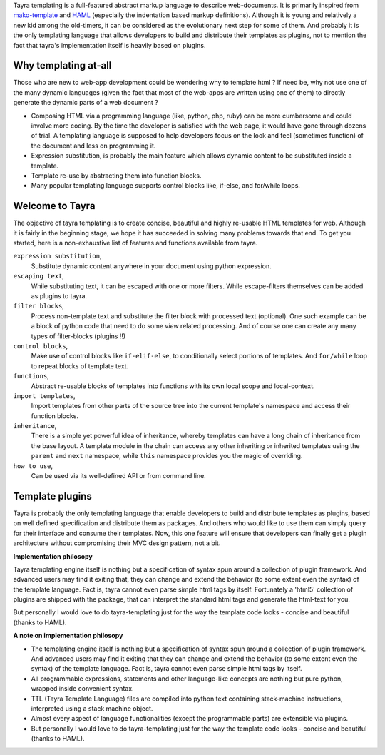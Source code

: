 Tayra templating is a full-featured abstract markup language to describe
web-documents. It is primarily inspired from
`mako-template <http://www.makotemplates.org/>`_ and 
`HAML <http://haml-lang.com/>`_ (especially the indentation based
markup definitions). Although it is young and relatively a new kid among
the old-timers, it can be considered as the evolutionary next step for some of
them. And probably it is the only templating language that allows developers
to build and distribute their templates as plugins, not to mention the fact
that tayra's implementation itself is heavily based on plugins.
    
Why templating at-all
---------------------

Those who are new to web-app development could be wondering why to template
html ? If need be, why not use one of the many dynamic languages (given the
fact that most of the web-apps are written using one of them) to directly
generate the dynamic parts of a web document ?

* Composing HTML via a programming language (like, python, php, ruby) can be
  more cumbersome and could involve more coding. By the time the developer is
  satisfied with the web page, it would have gone through dozens of trial.
  A templating language is supposed to help developers focus on the look and
  feel (sometimes function) of the document and less on programming it.
* Expression substitution, is probably the main feature which allows dynamic
  content to be substituted inside a template.
* Template re-use by abstracting them into function blocks.
* Many popular templating language supports control blocks like, if-else,
  and for/while loops.

Welcome to Tayra
----------------

The objective of tayra templating is to create concise, beautiful and highly
re-usable HTML templates for web. Although it is fairly in the beginning
stage, we hope it has succeeded in solving many problems towards that end. To
get you started, here is a non-exhaustive list of features and functions
available from tayra.

``expression substitution``,
  Substitute dynamic content anywhere in your document using python expression.

``escaping text``,
  While substituting text, it can be escaped with one or more filters. While
  escape-filters themselves can be added as plugins to tayra.

``filter blocks``,
  Process non-template text and substitute the filter block with
  processed text (optional). One such example can be a block of python code
  that need to do some `view` related processing. And of course one can 
  create any many types of filter-blocks (plugins !!)

``control blocks``,
  Make use of control blocks like ``if-elif-else``, to conditionally select
  portions of templates. And ``for/while`` loop to repeat blocks of template
  text.

``functions``,
  Abstract re-usable blocks of templates into functions with its own local
  scope and local-context.

``import templates``,
  Import templates from other parts of the source tree into the current
  template's namespace and access their function blocks.

``inheritance``,
  There is a simple yet powerful idea of inheritance, whereby templates
  can have a long chain of inheritance from the base layout. A template
  module in the chain can access any other inheriting or inherited templates
  using the ``parent`` and ``next`` namespace, while ``this`` namespace
  provides you the magic of overriding.

``how to use``,
  Can be used via its well-defined API or from command line.

Template plugins
----------------

Tayra is probably the only templating language that enable developers to build
and distribute templates as plugins, based on well defined specification and
distribute them as packages. And others who would like to use them can simply
query for their interface and consume their templates. Now, this one feature
will ensure that developers can finally get a plugin architecture without
compromising their MVC design pattern, not a bit.

**Implementation philosopy**

Tayra templating engine itself is nothing but a specification of syntax
spun around a collection of plugin framework. And advanced users
may find it exiting that, they can change and extend the behavior
(to some extent even the syntax) of the template language. Fact is, tayra
cannot even parse simple html tags by itself. Fortunately a 'html5'
collection of plugins are shipped with the package, that can interpret the
standard html tags and generate the html-text for you.

But personally I would love to do tayra-templating just for the way the 
template code looks - concise and beautiful (thanks to HAML).

**A note on implementation philosopy**

- The templating engine itself is nothing but a specification of syntax
  spun around a collection of plugin framework. And advanced users may find it
  exiting that they can change and extend the behavior (to some extent even the
  syntax) of the template language. Fact is, tayra cannot even parse simple
  html
  tags by itself.

- All programmable expressions, statements and other language-like concepts
  are nothing but pure python, wrapped inside convenient syntax.

- TTL (Tayra Template Language) files are compiled into python text containing
  stack-machine instructions, interpreted using a stack machine object.

- Almost every aspect of language functionalities (except the programmable
  parts) are extensible via plugins.

- But personally I would love to do tayra-templating just for the way the 
  template code looks - concise and beautiful (thanks to HAML).
